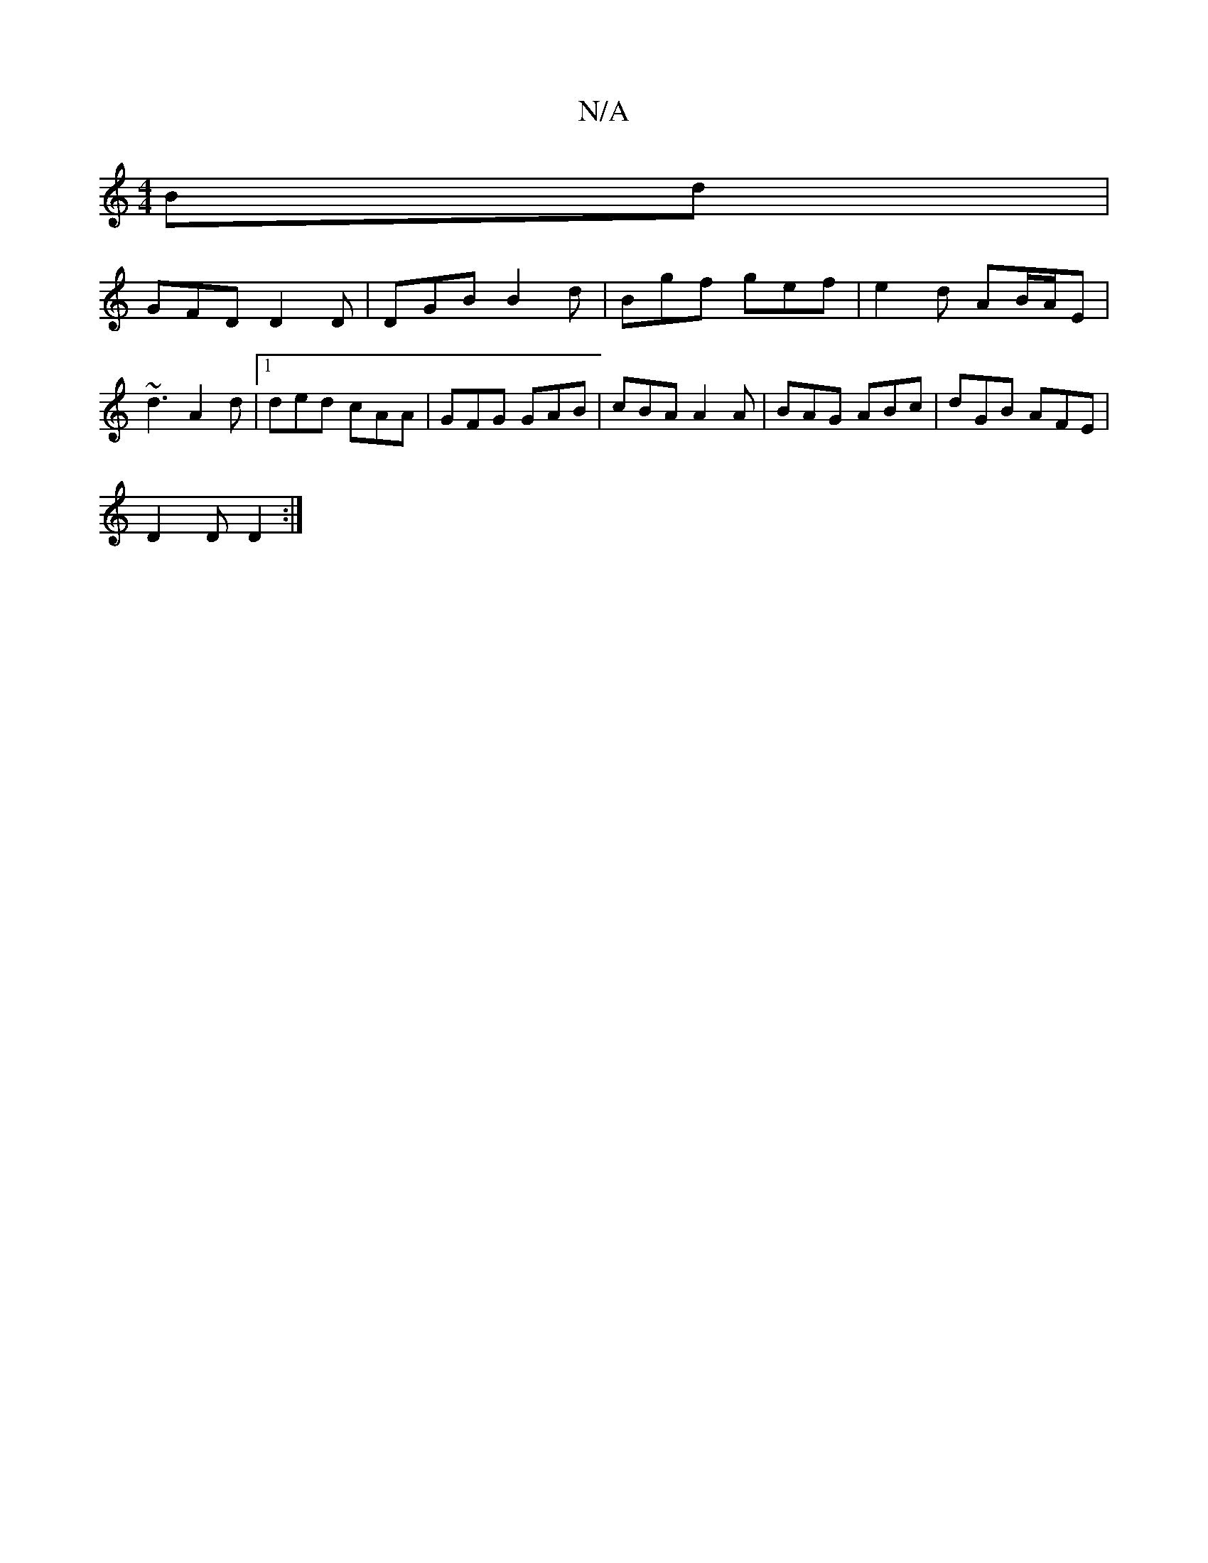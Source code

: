 X:1
T:N/A
M:4/4
R:N/A
K:Cmajor
Bd|
GFD D2D|DGB B2d|Bgf gef|e2d AB/A/E|~d3 A2 d|[1 ded cAA|GFG GAB|cBA A2A|BAG ABc|dGB AFE|
D2D D2:|

|A2GE EFGA|AGFE DEFG|ABce dBGB|egdB AGAB|d2 dB AGFE|
dFDE FEDD|
[EG)cG ABd|1 =c3 AcA GEE||

DDD A,